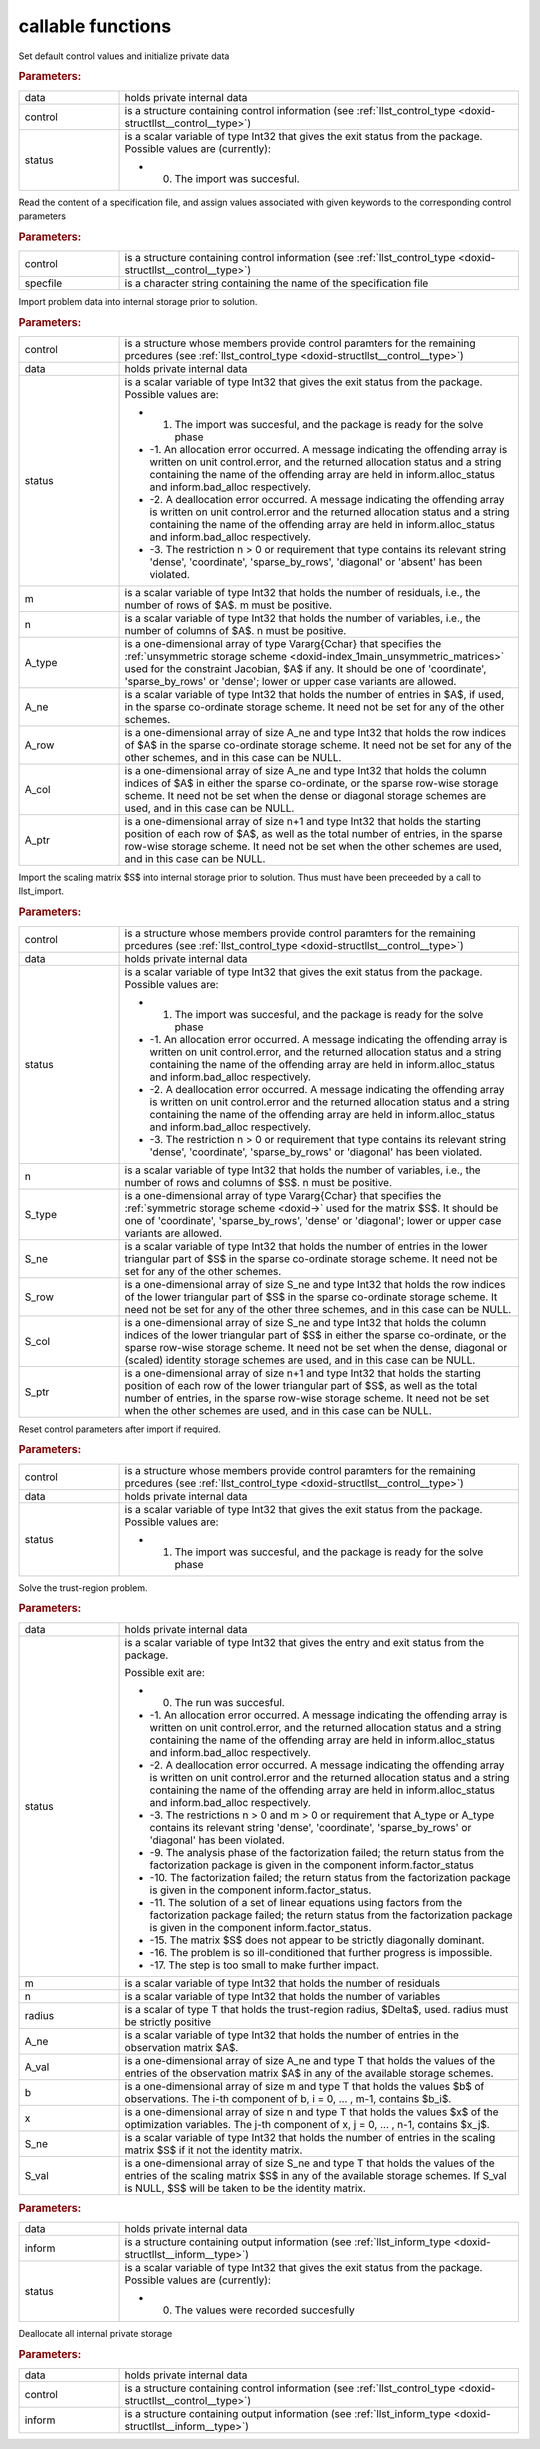 .. _global:

callable functions
------------------

.. index:: pair: function; llst_initialize
.. _doxid-galahad__llst_8h_1a9da7a4daba2ceaf875fbd24fe42fbe1f:

.. ref-code-block:: julia
	:class: doxyrest-title-code-block

        function llst_initialize(data, control, status)

Set default control values and initialize private data

.. rubric:: Parameters:

.. list-table::
	:widths: 20 80

	*
		- data

		- holds private internal data

	*
		- control

		- is a structure containing control information (see :ref:`llst_control_type <doxid-structllst__control__type>`)

	*
		- status

		-
		  is a scalar variable of type Int32 that gives the exit status from the package. Possible values are (currently):

		  * 0. The import was succesful.

.. index:: pair: function; llst_read_specfile
.. _doxid-galahad__llst_8h_1a9bcda9a7420b5de742370e1464d5b0c2:

.. ref-code-block:: julia
	:class: doxyrest-title-code-block

        function llst_read_specfile(control, specfile)

Read the content of a specification file, and assign values associated with given keywords to the corresponding control parameters

.. rubric:: Parameters:

.. list-table::
	:widths: 20 80

	*
		- control

		- is a structure containing control information (see :ref:`llst_control_type <doxid-structllst__control__type>`)

	*
		- specfile

		- is a character string containing the name of the specification file

.. index:: pair: function; llst_import
.. _doxid-galahad__llst_8h_1a4ffc854176462b1d6492b55317150236:

.. ref-code-block:: julia
	:class: doxyrest-title-code-block

        function llst_import(control, data, status, m, n, 
                             A_type, A_ne, A_row, A_col, A_ptr)

Import problem data into internal storage prior to solution.

.. rubric:: Parameters:

.. list-table::
	:widths: 20 80

	*
		- control

		- is a structure whose members provide control paramters for the remaining prcedures (see :ref:`llst_control_type <doxid-structllst__control__type>`)

	*
		- data

		- holds private internal data

	*
		- status

		-
		  is a scalar variable of type Int32 that gives the exit status from the package. Possible values are:

		  * 1. The import was succesful, and the package is ready for the solve phase

		  * -1. An allocation error occurred. A message indicating the offending array is written on unit control.error, and the returned allocation status and a string containing the name of the offending array are held in inform.alloc_status and inform.bad_alloc respectively.

		  * -2. A deallocation error occurred. A message indicating the offending array is written on unit control.error and the returned allocation status and a string containing the name of the offending array are held in inform.alloc_status and inform.bad_alloc respectively.

		  * -3. The restriction n > 0 or requirement that type contains its relevant string 'dense', 'coordinate', 'sparse_by_rows', 'diagonal' or 'absent' has been violated.

	*
		- m

		- is a scalar variable of type Int32 that holds the number of residuals, i.e., the number of rows of $A$. m must be positive.

	*
		- n

		- is a scalar variable of type Int32 that holds the number of variables, i.e., the number of columns of $A$. n must be positive.

	*
		- A_type

		- is a one-dimensional array of type Vararg{Cchar} that specifies the :ref:`unsymmetric storage scheme <doxid-index_1main_unsymmetric_matrices>` used for the constraint Jacobian, $A$ if any. It should be one of 'coordinate', 'sparse_by_rows' or 'dense'; lower or upper case variants are allowed.

	*
		- A_ne

		- is a scalar variable of type Int32 that holds the number of entries in $A$, if used, in the sparse co-ordinate storage scheme. It need not be set for any of the other schemes.

	*
		- A_row

		- is a one-dimensional array of size A_ne and type Int32 that holds the row indices of $A$ in the sparse co-ordinate storage scheme. It need not be set for any of the other schemes, and in this case can be NULL.

	*
		- A_col

		- is a one-dimensional array of size A_ne and type Int32 that holds the column indices of $A$ in either the sparse co-ordinate, or the sparse row-wise storage scheme. It need not be set when the dense or diagonal storage schemes are used, and in this case can be NULL.

	*
		- A_ptr

		- is a one-dimensional array of size n+1 and type Int32 that holds the starting position of each row of $A$, as well as the total number of entries, in the sparse row-wise storage scheme. It need not be set when the other schemes are used, and in this case can be NULL.

.. index:: pair: function; llst_import_scaling
.. _doxid-galahad__llst_8h_1a42d56aec0cdf37373e5a50b13b4c374f:

.. ref-code-block:: julia
	:class: doxyrest-title-code-block

        function llst_import_scaling(control, data, status, n, 
                                     S_type, S_ne, S_row, S_col, S_ptr)

Import the scaling matrix $S$ into internal storage prior to solution. Thus must have been preceeded by a call to llst_import.



.. rubric:: Parameters:

.. list-table::
	:widths: 20 80

	*
		- control

		- is a structure whose members provide control paramters for the remaining prcedures (see :ref:`llst_control_type <doxid-structllst__control__type>`)

	*
		- data

		- holds private internal data

	*
		- status

		-
		  is a scalar variable of type Int32 that gives the exit status from the package. Possible values are:

		  * 1. The import was succesful, and the package is ready for the solve phase

		  * -1. An allocation error occurred. A message indicating the offending array is written on unit control.error, and the returned allocation status and a string containing the name of the offending array are held in inform.alloc_status and inform.bad_alloc respectively.

		  * -2. A deallocation error occurred. A message indicating the offending array is written on unit control.error and the returned allocation status and a string containing the name of the offending array are held in inform.alloc_status and inform.bad_alloc respectively.

		  * -3. The restriction n > 0 or requirement that type contains its relevant string 'dense', 'coordinate', 'sparse_by_rows' or 'diagonal' has been violated.

	*
		- n

		- is a scalar variable of type Int32 that holds the number of variables, i.e., the number of rows and columns of $S$. n must be positive.

	*
		- S_type

		- is a one-dimensional array of type Vararg{Cchar} that specifies the :ref:`symmetric storage scheme <doxid->` used for the matrix $S$. It should be one of 'coordinate', 'sparse_by_rows', 'dense' or 'diagonal'; lower or upper case variants are allowed.

	*
		- S_ne

		- is a scalar variable of type Int32 that holds the number of entries in the lower triangular part of $S$ in the sparse co-ordinate storage scheme. It need not be set for any of the other schemes.

	*
		- S_row

		- is a one-dimensional array of size S_ne and type Int32 that holds the row indices of the lower triangular part of $S$ in the sparse co-ordinate storage scheme. It need not be set for any of the other three schemes, and in this case can be NULL.

	*
		- S_col

		- is a one-dimensional array of size S_ne and type Int32 that holds the column indices of the lower triangular part of $S$ in either the sparse co-ordinate, or the sparse row-wise storage scheme. It need not be set when the dense, diagonal or (scaled) identity storage schemes are used, and in this case can be NULL.

	*
		- S_ptr

		- is a one-dimensional array of size n+1 and type Int32 that holds the starting position of each row of the lower triangular part of $S$, as well as the total number of entries, in the sparse row-wise storage scheme. It need not be set when the other schemes are used, and in this case can be NULL.

.. index:: pair: function; llst_reset_control
.. _doxid-galahad__llst_8h_1a920e8696eea77dab3348a663a1127b41:

.. ref-code-block:: julia
	:class: doxyrest-title-code-block

        function llst_reset_control(control, data, status)

Reset control parameters after import if required.

.. rubric:: Parameters:

.. list-table::
	:widths: 20 80

	*
		- control

		- is a structure whose members provide control paramters for the remaining prcedures (see :ref:`llst_control_type <doxid-structllst__control__type>`)

	*
		- data

		- holds private internal data

	*
		- status

		-
		  is a scalar variable of type Int32 that gives the exit status from the package. Possible values are:

		  * 1. The import was succesful, and the package is ready for the solve phase

.. index:: pair: function; llst_solve_problem
.. _doxid-galahad__llst_8h_1add75b5481c528cca64abbcdeb3a2af35:

.. ref-code-block:: julia
	:class: doxyrest-title-code-block

        function llst_solve_problem(data, status, m, n, radius, 
                                    A_ne, A_val, b, x, S_ne, S_val)

Solve the trust-region problem.

.. rubric:: Parameters:

.. list-table::
	:widths: 20 80

	*
		- data

		- holds private internal data

	*
		- status

		-
		  is a scalar variable of type Int32 that gives the entry and exit status from the package.

		  Possible exit are:

		  * 0. The run was succesful.



		  * -1. An allocation error occurred. A message indicating the offending array is written on unit control.error, and the returned allocation status and a string containing the name of the offending array are held in inform.alloc_status and inform.bad_alloc respectively.

		  * -2. A deallocation error occurred. A message indicating the offending array is written on unit control.error and the returned allocation status and a string containing the name of the offending array are held in inform.alloc_status and inform.bad_alloc respectively.

		  * -3. The restrictions n > 0 and m > 0 or requirement that A_type or A_type contains its relevant string 'dense', 'coordinate', 'sparse_by_rows' or 'diagonal' has been violated.

		  * -9. The analysis phase of the factorization failed; the return status from the factorization package is given in the component inform.factor_status

		  * -10. The factorization failed; the return status from the factorization package is given in the component inform.factor_status.

		  * -11. The solution of a set of linear equations using factors from the factorization package failed; the return status from the factorization package is given in the component inform.factor_status.

		  * -15. The matrix $S$ does not appear to be strictly diagonally dominant.

		  * -16. The problem is so ill-conditioned that further progress is impossible.

		  * -17. The step is too small to make further impact.

	*
		- m

		- is a scalar variable of type Int32 that holds the number of residuals

	*
		- n

		- is a scalar variable of type Int32 that holds the number of variables

	*
		- radius

		- is a scalar of type T that holds the trust-region radius, $\Delta$, used. radius must be strictly positive

	*
		- A_ne

		- is a scalar variable of type Int32 that holds the number of entries in the observation matrix $A$.

	*
		- A_val

		- is a one-dimensional array of size A_ne and type T that holds the values of the entries of the observation matrix $A$ in any of the available storage schemes.

	*
		- b

		- is a one-dimensional array of size m and type T that holds the values $b$ of observations. The i-th component of b, i = 0, ... , m-1, contains $b_i$.

	*
		- x

		- is a one-dimensional array of size n and type T that holds the values $x$ of the optimization variables. The j-th component of x, j = 0, ... , n-1, contains $x_j$.

	*
		- S_ne

		- is a scalar variable of type Int32 that holds the number of entries in the scaling matrix $S$ if it not the identity matrix.

	*
		- S_val

		- is a one-dimensional array of size S_ne and type T that holds the values of the entries of the scaling matrix $S$ in any of the available storage schemes. If S_val is NULL, $S$ will be taken to be the identity matrix.

.. index:: pair: function; llst_information
.. _doxid-galahad__llst_8h_1a88854815d1c936131dcc762c64275d6f:

.. ref-code-block:: julia
	:class: doxyrest-title-code-block

        function llst_information(data, inform, status)

.. rubric:: Parameters:

.. list-table::
	:widths: 20 80

	*
		- data

		- holds private internal data

	*
		- inform

		- is a structure containing output information (see :ref:`llst_inform_type <doxid-structllst__inform__type>`)

	*
		- status

		-
		  is a scalar variable of type Int32 that gives the exit status from the package. Possible values are (currently):

		  * 0. The values were recorded succesfully

.. index:: pair: function; llst_terminate
.. _doxid-galahad__llst_8h_1a3d7693551362082a30094e7dea5a2a66:

.. ref-code-block:: julia
	:class: doxyrest-title-code-block

        function llst_terminate(data, control, inform)

Deallocate all internal private storage

.. rubric:: Parameters:

.. list-table::
	:widths: 20 80

	*
		- data

		- holds private internal data

	*
		- control

		- is a structure containing control information (see :ref:`llst_control_type <doxid-structllst__control__type>`)

	*
		- inform

		- is a structure containing output information (see :ref:`llst_inform_type <doxid-structllst__inform__type>`)
